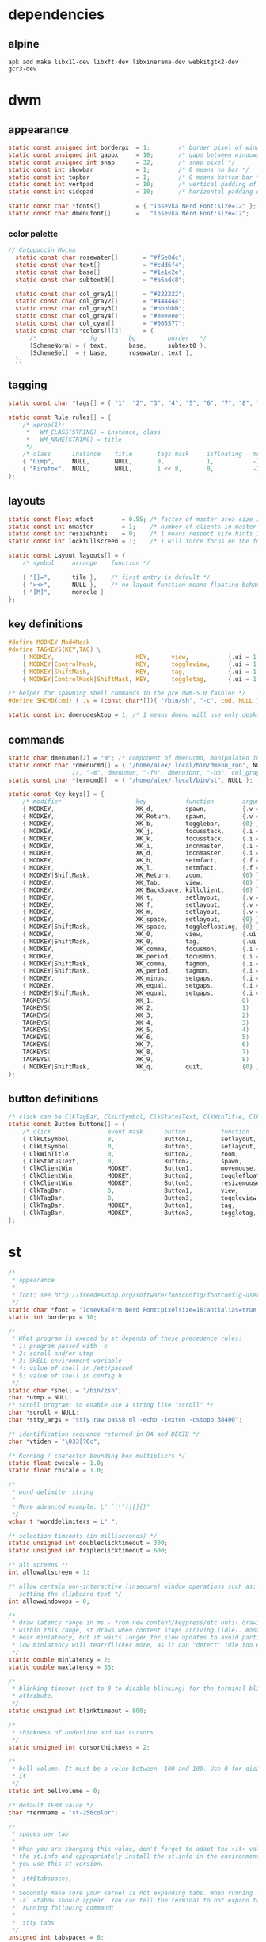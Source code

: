 * dependencies
** alpine
#+BEGIN_SRC shell :tangle /home/alex/.suckless/alpine-install-suckless-dependencies.sh
apk add make libx11-dev libxft-dev libxinerama-dev webkitgtk2-dev gcr3-dev
#+END_SRC
* dwm
#+PROPERTY header-args :tangle /home/alex/.suckless/dwm/config.h
** appearance
#+BEGIN_SRC c :tangle /home/alex/.suckless/dwm/config.h
  static const unsigned int borderpx  = 1;        /* border pixel of windows */
  static const unsigned int gappx     = 10;       /* gaps between windows */
  static const unsigned int snap      = 32;       /* snap pixel */
  static const int showbar            = 1;        /* 0 means no bar */
  static const int topbar             = 1;        /* 0 means bottom bar */
  static const int vertpad            = 10;       /* vertical padding of bar */
  static const int sidepad            = 10;       /* horizontal padding of bar */

  static const char *fonts[]          = { "Iosevka Nerd Font:size=12" };
  static const char dmenufont[]       =   "Iosevka Nerd Font:size=12";
#+END_SRC
*** color palette
#+BEGIN_SRC c :tangle /home/alex/.suckless/dwm/config.h
// Catppuccin Mocha
  static const char rosewater[]       = "#f5e0dc";
  static const char text[]            = "#cdd6f4";
  static const char base[]            = "#1e1e2e";
  static const char subtext0[]        = "#a6adc8";

  static const char col_gray1[]       = "#222222";
  static const char col_gray2[]       = "#444444";
  static const char col_gray3[]       = "#bbbbbb";
  static const char col_gray4[]       = "#eeeeee";
  static const char col_cyan[]        = "#005577";
  static const char *colors[][3]      = {
	  /*               fg         bg         border   */
	  [SchemeNorm] = { text,      base,      subtext0 },
	  [SchemeSel]  = { base,      rosewater, text },
  };
#+END_SRC
** tagging
#+BEGIN_SRC c :tangle /home/alex/.suckless/dwm/config.h
  static const char *tags[] = { "1", "2", "3", "4", "5", "6", "7", "8", "9" };

  static const Rule rules[] = {
	  /* xprop(1):
	   ,*	WM_CLASS(STRING) = instance, class
	   ,*	WM_NAME(STRING) = title
	   ,*/
	  /* class      instance    title       tags mask     isfloating   monitor */
	  { "Gimp",     NULL,       NULL,       0,            1,           -1 }, 
	  { "Firefox",  NULL,       NULL,       1 << 8,       0,           -1 }
  };
#+END_SRC
** layouts
#+BEGIN_SRC c :tangle /home/alex/.suckless/dwm/config.h
  static const float mfact        = 0.55; /* factor of master area size [0.05..0.95] */
  static const int nmaster        = 1;    /* number of clients in master area */
  static const int resizehints    = 0;    /* 1 means respect size hints in tiled resizals */
  static const int lockfullscreen = 1;    /* 1 will force focus on the fullscreen window */

  static const Layout layouts[] = {
	  /* symbol     arrange    function */
	
	  { "[]=",      tile },    /* first entry is default */
	  { "><>",      NULL },    /* no layout function means floating behavior */
	  { "[M]",      monocle }
  };
#+END_SRC
** key definitions
#+BEGIN_SRC c :tangle /home/alex/.suckless/dwm/config.h
  #define MODKEY Mod4Mask
  #define TAGKEYS(KEY,TAG) \
	  { MODKEY,                       KEY,      view,           {.ui = 1 << TAG} }, \
	  { MODKEY|ControlMask,           KEY,      toggleview,     {.ui = 1 << TAG} }, \
	  { MODKEY|ShiftMask,             KEY,      tag,            {.ui = 1 << TAG} }, \
	  { MODKEY|ControlMask|ShiftMask, KEY,      toggletag,      {.ui = 1 << TAG} },

  /* helper for spawning shell commands in the pre dwm-5.0 fashion */
  #define SHCMD(cmd) { .v = (const char*[]){ "/bin/sh", "-c", cmd, NULL } }

  static const int dmenudesktop = 1; /* 1 means dmenu will use only desktop files from [/usr/share/applications/] */
#+END_SRC
** commands
#+BEGIN_SRC c :tangle /home/alex/.suckless/dwm/config.h
    static char dmenumon[2] = "0"; /* component of dmenucmd, manipulated in spawn() */
    static const char *dmenucmd[] = { "/home/alex/.local/bin/dmenu_run", NULL };
				      //, "-m", dmenumon, "-fn", dmenufont, "-nb", col_gray1, "-nf", col_gray3, "-sb", col_cyan, "-sf", col_gray4, NULL };
    static const char *termcmd[]  = { "/home/alex/.local/bin/st", NULL };

    static const Key keys[] = {
	    /* modifier                     key           function        argument */
	    { MODKEY,                       XK_d,         spawn,          {.v = dmenucmd } }, //app launcher
	    { MODKEY,                       XK_Return,    spawn,          {.v = termcmd } }, //term
	    { MODKEY,                       XK_b,         togglebar,      {0} },
	    { MODKEY,                       XK_j,         focusstack,     {.i = +1 } },
	    { MODKEY,                       XK_k,         focusstack,     {.i = -1 } },
	    { MODKEY,                       XK_i,         incnmaster,     {.i = +1 } },
	    { MODKEY,                       XK_d,         incnmaster,     {.i = -1 } },
	    { MODKEY,                       XK_h,         setmfact,       {.f = -0.05} },
	    { MODKEY,                       XK_l,         setmfact,       {.f = +0.05} },
	    { MODKEY|ShiftMask,             XK_Return,    zoom,           {0} },
	    { MODKEY,                       XK_Tab,       view,           {0} },
	    { MODKEY,                       XK_BackSpace, killclient,     {0} }, //close window
	    { MODKEY,                       XK_t,         setlayout,      {.v = &layouts[0]} }, //tiling
	    { MODKEY,                       XK_f,         setlayout,      {.v = &layouts[1]} }, //floating
	    { MODKEY,                       XK_m,         setlayout,      {.v = &layouts[2]} }, //monocle
	    { MODKEY,                       XK_space,     setlayout,      {0} },
	    { MODKEY|ShiftMask,             XK_space,     togglefloating, {0} },
	    { MODKEY,                       XK_0,         view,           {.ui = ~0 } },
	    { MODKEY|ShiftMask,             XK_0,         tag,            {.ui = ~0 } },
	    { MODKEY,                       XK_comma,     focusmon,       {.i = -1 } },
	    { MODKEY,                       XK_period,    focusmon,       {.i = +1 } },
	    { MODKEY|ShiftMask,             XK_comma,     tagmon,         {.i = -1 } },
	    { MODKEY|ShiftMask,             XK_period,    tagmon,         {.i = +1 } },
	    { MODKEY,                       XK_minus,     setgaps,        {.i = -1 } },
	    { MODKEY,                       XK_equal,     setgaps,        {.i = +1 } },
	    { MODKEY|ShiftMask,             XK_equal,     setgaps,        {.i = 0  } },
	    TAGKEYS(                        XK_1,                         0)
	    TAGKEYS(                        XK_2,                         1)
	    TAGKEYS(                        XK_3,                         2)
	    TAGKEYS(                        XK_4,                         3)
	    TAGKEYS(                        XK_5,                         4)
	    TAGKEYS(                        XK_6,                         5)
	    TAGKEYS(                        XK_7,                         6)
	    TAGKEYS(                        XK_8,                         7)
	    TAGKEYS(                        XK_9,                         8)
	    { MODKEY|ShiftMask,             XK_q,         quit,           {0} },
    };
#+END_SRC
** button definitions
#+BEGIN_SRC c :tangle /home/alex/.suckless/dwm/config.h
  /* click can be ClkTagBar, ClkLtSymbol, ClkStatusText, ClkWinTitle, ClkClientWin, or ClkRootWin */
  static const Button buttons[] = {
	  /* click                event mask      button          function        argument */
	  { ClkLtSymbol,          0,              Button1,        setlayout,      {0} },
	  { ClkLtSymbol,          0,              Button3,        setlayout,      {.v = &layouts[2]} },
	  { ClkWinTitle,          0,              Button2,        zoom,           {0} },
	  { ClkStatusText,        0,              Button2,        spawn,          {.v = termcmd } },
	  { ClkClientWin,         MODKEY,         Button1,        movemouse,      {0} },
	  { ClkClientWin,         MODKEY,         Button2,        togglefloating, {0} },
	  { ClkClientWin,         MODKEY,         Button3,        resizemouse,    {0} },
	  { ClkTagBar,            0,              Button1,        view,           {0} },
	  { ClkTagBar,            0,              Button3,        toggleview,     {0} },
	  { ClkTagBar,            MODKEY,         Button1,        tag,            {0} },
	  { ClkTagBar,            MODKEY,         Button3,        toggletag,      {0} },
  };
#+END_SRC
* st
#+PROPERTY header-args :tangle /home/alex/.suckless/st/config.h
#+BEGIN_SRC c :tangle /home/alex/.suckless/st/config.h
/*
 * appearance
 *
 * font: see http://freedesktop.org/software/fontconfig/fontconfig-user.html
 */
static char *font = "IosevkaTerm Nerd Font:pixelsize=16:antialias=true:autohint=true";
static int borderpx = 10;

/*
 * What program is execed by st depends of these precedence rules:
 * 1: program passed with -e
 * 2: scroll and/or utmp
 * 3: SHELL environment variable
 * 4: value of shell in /etc/passwd
 * 5: value of shell in config.h
 */
static char *shell = "/bin/zsh";
char *utmp = NULL;
/* scroll program: to enable use a string like "scroll" */
char *scroll = NULL;
char *stty_args = "stty raw pass8 nl -echo -iexten -cstopb 38400";

/* identification sequence returned in DA and DECID */
char *vtiden = "\033[?6c";

/* Kerning / character bounding-box multipliers */
static float cwscale = 1.0;
static float chscale = 1.0;

/*
 * word delimiter string
 *
 * More advanced example: L" `'\"()[]{}"
 */
wchar_t *worddelimiters = L" ";

/* selection timeouts (in milliseconds) */
static unsigned int doubleclicktimeout = 300;
static unsigned int tripleclicktimeout = 600;

/* alt screens */
int allowaltscreen = 1;

/* allow certain non-interactive (insecure) window operations such as:
   setting the clipboard text */
int allowwindowops = 0;

/*
 * draw latency range in ms - from new content/keypress/etc until drawing.
 * within this range, st draws when content stops arriving (idle). mostly it's
 * near minlatency, but it waits longer for slow updates to avoid partial draw.
 * low minlatency will tear/flicker more, as it can "detect" idle too early.
 */
static double minlatency = 2;
static double maxlatency = 33;

/*
 * blinking timeout (set to 0 to disable blinking) for the terminal blinking
 * attribute.
 */
static unsigned int blinktimeout = 800;

/*
 * thickness of underline and bar cursors
 */
static unsigned int cursorthickness = 2;

/*
 * bell volume. It must be a value between -100 and 100. Use 0 for disabling
 * it
 */
static int bellvolume = 0;

/* default TERM value */
char *termname = "st-256color";

/*
 * spaces per tab
 *
 * When you are changing this value, don't forget to adapt the »it« value in
 * the st.info and appropriately install the st.info in the environment where
 * you use this st version.
 *
 *	it#$tabspaces,
 *
 * Secondly make sure your kernel is not expanding tabs. When running `stty
 * -a` »tab0« should appear. You can tell the terminal to not expand tabs by
 *  running following command:
 *
 *	stty tabs
 */
unsigned int tabspaces = 8;

/* bg opacity */
float alpha = 0.85;

/* Terminal colors (16 first used in escape sequence) */
static const char *colorname[] = {
	/* 8 normal colors */
	"#45475A",
	"#F38BA8",
	"#A6E3A1",
	"#F9E2AF",
	"#89B4FA",
	"#F5C2E7",
	"#94E2D5",
	"#BAC2DE",

	/* 8 bright colors */
	"#585B70",
	"#F38BA8",
	"#A6E3A1",
	"#F9E2AF",
	"#89B4FA",
	"#F5C2E7",
	"#94E2D5",
	"#A6ADC8",

[256] = "#CDD6F4", /* default foreground colour */
[257] = "#1E1E2E", /* default background colour */
[258] = "#F5E0DC", /*575268*/

};


/*
 * foreground, background, cursor, reverse cursor
 */
unsigned int defaultfg = 256;
unsigned int defaultbg = 257;
unsigned int defaultcs = 258;
static unsigned int defaultrcs = 258;


/*
 * Default shape of cursor
 * 2: Block ("█")
 * 4: Underline ("_")
 * 6: Bar ("|")
 * 7: Snowman ("☃")
 */
static unsigned int cursorshape = 6;

/*
 * Default columns and rows numbers
 */

static unsigned int cols = 80;
static unsigned int rows = 24;

/*
 * Default colour and shape of the mouse cursor
 */
static unsigned int mouseshape = XC_xterm;
static unsigned int mousefg = 7;
static unsigned int mousebg = 0;

/*
 * Color used to display font attributes when fontconfig selected a font which
 * doesn't match the ones requested.
 */
static unsigned int defaultattr = 11;

/*
 * Force mouse select/shortcuts while mask is active (when MODE_MOUSE is set).
 * Note that if you want to use ShiftMask with selmasks, set this to an other
 * modifier, set to 0 to not use it.
 */
static uint forcemousemod = ShiftMask;

/*
 * Internal mouse shortcuts.
 * Beware that overloading Button1 will disable the selection.
 */
static MouseShortcut mshortcuts[] = {
	/* mask                 button   function        argument       release */
	{ XK_ANY_MOD,           Button2, selpaste,       {.i = 0},      1 },
	{ ShiftMask,            Button4, ttysend,        {.s = "\033[5;2~"} },
	{ XK_ANY_MOD,           Button4, ttysend,        {.s = "\031"} },
	{ ShiftMask,            Button5, ttysend,        {.s = "\033[6;2~"} },
	{ XK_ANY_MOD,           Button5, ttysend,        {.s = "\005"} },
};

/* Internal keyboard shortcuts. */
#define MODKEY Mod1Mask
#define TERMMOD (ControlMask|ShiftMask)

static Shortcut shortcuts[] = {
	/* mask                 keysym          function        argument */
	{ XK_ANY_MOD,           XK_Break,       sendbreak,      {.i =  0} },
	{ ControlMask,          XK_Print,       toggleprinter,  {.i =  0} },
	{ ShiftMask,            XK_Print,       printscreen,    {.i =  0} },
	{ XK_ANY_MOD,           XK_Print,       printsel,       {.i =  0} },
	{ TERMMOD,              XK_Prior,       zoom,           {.f = +1} },
	{ TERMMOD,              XK_Next,        zoom,           {.f = -1} },
	{ TERMMOD,              XK_Home,        zoomreset,      {.f =  0} },
	{ TERMMOD,              XK_C,           clipcopy,       {.i =  0} },
	{ TERMMOD,              XK_V,           clippaste,      {.i =  0} },
	{ TERMMOD,              XK_Y,           selpaste,       {.i =  0} },
	{ ShiftMask,            XK_Insert,      selpaste,       {.i =  0} },
	{ TERMMOD,              XK_Num_Lock,    numlock,        {.i =  0} },
	{ ShiftMask,            XK_Page_Up,     kscrollup,      {.i = -1} },
	{ ShiftMask,            XK_Page_Down,   kscrolldown,    {.i = -1} },
};

/*
 * Special keys (change & recompile st.info accordingly)
 *
 * Mask value:
 * * Use XK_ANY_MOD to match the key no matter modifiers state
 * * Use XK_NO_MOD to match the key alone (no modifiers)
 * appkey value:
 * * 0: no value
 * * > 0: keypad application mode enabled
 * *   = 2: term.numlock = 1
 * * < 0: keypad application mode disabled
 * appcursor value:
 * * 0: no value
 * * > 0: cursor application mode enabled
 * * < 0: cursor application mode disabled
 *
 * Be careful with the order of the definitions because st searches in
 * this table sequentially, so any XK_ANY_MOD must be in the last
 * position for a key.
 */

/*
 * If you want keys other than the X11 function keys (0xFD00 - 0xFFFF)
 * to be mapped below, add them to this array.
 */
static KeySym mappedkeys[] = { -1 };

/*
 * State bits to ignore when matching key or button events.  By default,
 * numlock (Mod2Mask) and keyboard layout (XK_SWITCH_MOD) are ignored.
 */
static uint ignoremod = Mod2Mask|XK_SWITCH_MOD;

/*
 * This is the huge key array which defines all compatibility to the Linux
 * world. Please decide about changes wisely.
 */
static Key key[] = {
	/* keysym           mask            string      appkey appcursor */
	{ XK_KP_Home,       ShiftMask,      "\033[2J",       0,   -1},
	{ XK_KP_Home,       ShiftMask,      "\033[1;2H",     0,   +1},
	{ XK_KP_Home,       XK_ANY_MOD,     "\033[H",        0,   -1},
	{ XK_KP_Home,       XK_ANY_MOD,     "\033[1~",       0,   +1},
	{ XK_KP_Up,         XK_ANY_MOD,     "\033Ox",       +1,    0},
	{ XK_KP_Up,         XK_ANY_MOD,     "\033[A",        0,   -1},
	{ XK_KP_Up,         XK_ANY_MOD,     "\033OA",        0,   +1},
	{ XK_KP_Down,       XK_ANY_MOD,     "\033Or",       +1,    0},
	{ XK_KP_Down,       XK_ANY_MOD,     "\033[B",        0,   -1},
	{ XK_KP_Down,       XK_ANY_MOD,     "\033OB",        0,   +1},
	{ XK_KP_Left,       XK_ANY_MOD,     "\033Ot",       +1,    0},
	{ XK_KP_Left,       XK_ANY_MOD,     "\033[D",        0,   -1},
	{ XK_KP_Left,       XK_ANY_MOD,     "\033OD",        0,   +1},
	{ XK_KP_Right,      XK_ANY_MOD,     "\033Ov",       +1,    0},
	{ XK_KP_Right,      XK_ANY_MOD,     "\033[C",        0,   -1},
	{ XK_KP_Right,      XK_ANY_MOD,     "\033OC",        0,   +1},
	{ XK_KP_Prior,      ShiftMask,      "\033[5;2~",     0,    0},
	{ XK_KP_Prior,      XK_ANY_MOD,     "\033[5~",       0,    0},
	{ XK_KP_Begin,      XK_ANY_MOD,     "\033[E",        0,    0},
	{ XK_KP_End,        ControlMask,    "\033[J",       -1,    0},
	{ XK_KP_End,        ControlMask,    "\033[1;5F",    +1,    0},
	{ XK_KP_End,        ShiftMask,      "\033[K",       -1,    0},
	{ XK_KP_End,        ShiftMask,      "\033[1;2F",    +1,    0},
	{ XK_KP_End,        XK_ANY_MOD,     "\033[4~",       0,    0},
	{ XK_KP_Next,       ShiftMask,      "\033[6;2~",     0,    0},
	{ XK_KP_Next,       XK_ANY_MOD,     "\033[6~",       0,    0},
	{ XK_KP_Insert,     ShiftMask,      "\033[2;2~",    +1,    0},
	{ XK_KP_Insert,     ShiftMask,      "\033[4l",      -1,    0},
	{ XK_KP_Insert,     ControlMask,    "\033[L",       -1,    0},
	{ XK_KP_Insert,     ControlMask,    "\033[2;5~",    +1,    0},
	{ XK_KP_Insert,     XK_ANY_MOD,     "\033[4h",      -1,    0},
	{ XK_KP_Insert,     XK_ANY_MOD,     "\033[2~",      +1,    0},
	{ XK_KP_Delete,     ControlMask,    "\033[M",       -1,    0},
	{ XK_KP_Delete,     ControlMask,    "\033[3;5~",    +1,    0},
	{ XK_KP_Delete,     ShiftMask,      "\033[2K",      -1,    0},
	{ XK_KP_Delete,     ShiftMask,      "\033[3;2~",    +1,    0},
	{ XK_KP_Delete,     XK_ANY_MOD,     "\033[P",       -1,    0},
	{ XK_KP_Delete,     XK_ANY_MOD,     "\033[3~",      +1,    0},
	{ XK_KP_Multiply,   XK_ANY_MOD,     "\033Oj",       +2,    0},
	{ XK_KP_Add,        XK_ANY_MOD,     "\033Ok",       +2,    0},
	{ XK_KP_Enter,      XK_ANY_MOD,     "\033OM",       +2,    0},
	{ XK_KP_Enter,      XK_ANY_MOD,     "\r",           -1,    0},
	{ XK_KP_Subtract,   XK_ANY_MOD,     "\033Om",       +2,    0},
	{ XK_KP_Decimal,    XK_ANY_MOD,     "\033On",       +2,    0},
	{ XK_KP_Divide,     XK_ANY_MOD,     "\033Oo",       +2,    0},
	{ XK_KP_0,          XK_ANY_MOD,     "\033Op",       +2,    0},
	{ XK_KP_1,          XK_ANY_MOD,     "\033Oq",       +2,    0},
	{ XK_KP_2,          XK_ANY_MOD,     "\033Or",       +2,    0},
	{ XK_KP_3,          XK_ANY_MOD,     "\033Os",       +2,    0},
	{ XK_KP_4,          XK_ANY_MOD,     "\033Ot",       +2,    0},
	{ XK_KP_5,          XK_ANY_MOD,     "\033Ou",       +2,    0},
	{ XK_KP_6,          XK_ANY_MOD,     "\033Ov",       +2,    0},
	{ XK_KP_7,          XK_ANY_MOD,     "\033Ow",       +2,    0},
	{ XK_KP_8,          XK_ANY_MOD,     "\033Ox",       +2,    0},
	{ XK_KP_9,          XK_ANY_MOD,     "\033Oy",       +2,    0},
	{ XK_Up,            ShiftMask,      "\033[1;2A",     0,    0},
	{ XK_Up,            Mod1Mask,       "\033[1;3A",     0,    0},
	{ XK_Up,         ShiftMask|Mod1Mask,"\033[1;4A",     0,    0},
	{ XK_Up,            ControlMask,    "\033[1;5A",     0,    0},
	{ XK_Up,      ShiftMask|ControlMask,"\033[1;6A",     0,    0},
	{ XK_Up,       ControlMask|Mod1Mask,"\033[1;7A",     0,    0},
	{ XK_Up,ShiftMask|ControlMask|Mod1Mask,"\033[1;8A",  0,    0},
	{ XK_Up,            XK_ANY_MOD,     "\033[A",        0,   -1},
	{ XK_Up,            XK_ANY_MOD,     "\033OA",        0,   +1},
	{ XK_Down,          ShiftMask,      "\033[1;2B",     0,    0},
	{ XK_Down,          Mod1Mask,       "\033[1;3B",     0,    0},
	{ XK_Down,       ShiftMask|Mod1Mask,"\033[1;4B",     0,    0},
	{ XK_Down,          ControlMask,    "\033[1;5B",     0,    0},
	{ XK_Down,    ShiftMask|ControlMask,"\033[1;6B",     0,    0},
	{ XK_Down,     ControlMask|Mod1Mask,"\033[1;7B",     0,    0},
	{ XK_Down,ShiftMask|ControlMask|Mod1Mask,"\033[1;8B",0,    0},
	{ XK_Down,          XK_ANY_MOD,     "\033[B",        0,   -1},
	{ XK_Down,          XK_ANY_MOD,     "\033OB",        0,   +1},
	{ XK_Left,          ShiftMask,      "\033[1;2D",     0,    0},
	{ XK_Left,          Mod1Mask,       "\033[1;3D",     0,    0},
	{ XK_Left,       ShiftMask|Mod1Mask,"\033[1;4D",     0,    0},
	{ XK_Left,          ControlMask,    "\033[1;5D",     0,    0},
	{ XK_Left,    ShiftMask|ControlMask,"\033[1;6D",     0,    0},
	{ XK_Left,     ControlMask|Mod1Mask,"\033[1;7D",     0,    0},
	{ XK_Left,ShiftMask|ControlMask|Mod1Mask,"\033[1;8D",0,    0},
	{ XK_Left,          XK_ANY_MOD,     "\033[D",        0,   -1},
	{ XK_Left,          XK_ANY_MOD,     "\033OD",        0,   +1},
	{ XK_Right,         ShiftMask,      "\033[1;2C",     0,    0},
	{ XK_Right,         Mod1Mask,       "\033[1;3C",     0,    0},
	{ XK_Right,      ShiftMask|Mod1Mask,"\033[1;4C",     0,    0},
	{ XK_Right,         ControlMask,    "\033[1;5C",     0,    0},
	{ XK_Right,   ShiftMask|ControlMask,"\033[1;6C",     0,    0},
	{ XK_Right,    ControlMask|Mod1Mask,"\033[1;7C",     0,    0},
	{ XK_Right,ShiftMask|ControlMask|Mod1Mask,"\033[1;8C",0,   0},
	{ XK_Right,         XK_ANY_MOD,     "\033[C",        0,   -1},
	{ XK_Right,         XK_ANY_MOD,     "\033OC",        0,   +1},
	{ XK_ISO_Left_Tab,  ShiftMask,      "\033[Z",        0,    0},
	{ XK_Return,        Mod1Mask,       "\033\r",        0,    0},
	{ XK_Return,        XK_ANY_MOD,     "\r",            0,    0},
	{ XK_Insert,        ShiftMask,      "\033[4l",      -1,    0},
	{ XK_Insert,        ShiftMask,      "\033[2;2~",    +1,    0},
	{ XK_Insert,        ControlMask,    "\033[L",       -1,    0},
	{ XK_Insert,        ControlMask,    "\033[2;5~",    +1,    0},
	{ XK_Insert,        XK_ANY_MOD,     "\033[4h",      -1,    0},
	{ XK_Insert,        XK_ANY_MOD,     "\033[2~",      +1,    0},
	{ XK_Delete,        ControlMask,    "\033[M",       -1,    0},
	{ XK_Delete,        ControlMask,    "\033[3;5~",    +1,    0},
	{ XK_Delete,        ShiftMask,      "\033[2K",      -1,    0},
	{ XK_Delete,        ShiftMask,      "\033[3;2~",    +1,    0},
	{ XK_Delete,        XK_ANY_MOD,     "\033[P",       -1,    0},
	{ XK_Delete,        XK_ANY_MOD,     "\033[3~",      +1,    0},
	{ XK_BackSpace,     XK_NO_MOD,      "\177",          0,    0},
	{ XK_BackSpace,     Mod1Mask,       "\033\177",      0,    0},
	{ XK_Home,          ShiftMask,      "\033[2J",       0,   -1},
	{ XK_Home,          ShiftMask,      "\033[1;2H",     0,   +1},
	{ XK_Home,          XK_ANY_MOD,     "\033[H",        0,   -1},
	{ XK_Home,          XK_ANY_MOD,     "\033[1~",       0,   +1},
	{ XK_End,           ControlMask,    "\033[J",       -1,    0},
	{ XK_End,           ControlMask,    "\033[1;5F",    +1,    0},
	{ XK_End,           ShiftMask,      "\033[K",       -1,    0},
	{ XK_End,           ShiftMask,      "\033[1;2F",    +1,    0},
	{ XK_End,           XK_ANY_MOD,     "\033[4~",       0,    0},
	{ XK_Prior,         ControlMask,    "\033[5;5~",     0,    0},
	{ XK_Prior,         ShiftMask,      "\033[5;2~",     0,    0},
	{ XK_Prior,         XK_ANY_MOD,     "\033[5~",       0,    0},
	{ XK_Next,          ControlMask,    "\033[6;5~",     0,    0},
	{ XK_Next,          ShiftMask,      "\033[6;2~",     0,    0},
	{ XK_Next,          XK_ANY_MOD,     "\033[6~",       0,    0},
	{ XK_F1,            XK_NO_MOD,      "\033OP" ,       0,    0},
	{ XK_F1, /* F13 */  ShiftMask,      "\033[1;2P",     0,    0},
	{ XK_F1, /* F25 */  ControlMask,    "\033[1;5P",     0,    0},
	{ XK_F1, /* F37 */  Mod4Mask,       "\033[1;6P",     0,    0},
	{ XK_F1, /* F49 */  Mod1Mask,       "\033[1;3P",     0,    0},
	{ XK_F1, /* F61 */  Mod3Mask,       "\033[1;4P",     0,    0},
	{ XK_F2,            XK_NO_MOD,      "\033OQ" ,       0,    0},
	{ XK_F2, /* F14 */  ShiftMask,      "\033[1;2Q",     0,    0},
	{ XK_F2, /* F26 */  ControlMask,    "\033[1;5Q",     0,    0},
	{ XK_F2, /* F38 */  Mod4Mask,       "\033[1;6Q",     0,    0},
	{ XK_F2, /* F50 */  Mod1Mask,       "\033[1;3Q",     0,    0},
	{ XK_F2, /* F62 */  Mod3Mask,       "\033[1;4Q",     0,    0},
	{ XK_F3,            XK_NO_MOD,      "\033OR" ,       0,    0},
	{ XK_F3, /* F15 */  ShiftMask,      "\033[1;2R",     0,    0},
	{ XK_F3, /* F27 */  ControlMask,    "\033[1;5R",     0,    0},
	{ XK_F3, /* F39 */  Mod4Mask,       "\033[1;6R",     0,    0},
	{ XK_F3, /* F51 */  Mod1Mask,       "\033[1;3R",     0,    0},
	{ XK_F3, /* F63 */  Mod3Mask,       "\033[1;4R",     0,    0},
	{ XK_F4,            XK_NO_MOD,      "\033OS" ,       0,    0},
	{ XK_F4, /* F16 */  ShiftMask,      "\033[1;2S",     0,    0},
	{ XK_F4, /* F28 */  ControlMask,    "\033[1;5S",     0,    0},
	{ XK_F4, /* F40 */  Mod4Mask,       "\033[1;6S",     0,    0},
	{ XK_F4, /* F52 */  Mod1Mask,       "\033[1;3S",     0,    0},
	{ XK_F5,            XK_NO_MOD,      "\033[15~",      0,    0},
	{ XK_F5, /* F17 */  ShiftMask,      "\033[15;2~",    0,    0},
	{ XK_F5, /* F29 */  ControlMask,    "\033[15;5~",    0,    0},
	{ XK_F5, /* F41 */  Mod4Mask,       "\033[15;6~",    0,    0},
	{ XK_F5, /* F53 */  Mod1Mask,       "\033[15;3~",    0,    0},
	{ XK_F6,            XK_NO_MOD,      "\033[17~",      0,    0},
	{ XK_F6, /* F18 */  ShiftMask,      "\033[17;2~",    0,    0},
	{ XK_F6, /* F30 */  ControlMask,    "\033[17;5~",    0,    0},
	{ XK_F6, /* F42 */  Mod4Mask,       "\033[17;6~",    0,    0},
	{ XK_F6, /* F54 */  Mod1Mask,       "\033[17;3~",    0,    0},
	{ XK_F7,            XK_NO_MOD,      "\033[18~",      0,    0},
	{ XK_F7, /* F19 */  ShiftMask,      "\033[18;2~",    0,    0},
	{ XK_F7, /* F31 */  ControlMask,    "\033[18;5~",    0,    0},
	{ XK_F7, /* F43 */  Mod4Mask,       "\033[18;6~",    0,    0},
	{ XK_F7, /* F55 */  Mod1Mask,       "\033[18;3~",    0,    0},
	{ XK_F8,            XK_NO_MOD,      "\033[19~",      0,    0},
	{ XK_F8, /* F20 */  ShiftMask,      "\033[19;2~",    0,    0},
	{ XK_F8, /* F32 */  ControlMask,    "\033[19;5~",    0,    0},
	{ XK_F8, /* F44 */  Mod4Mask,       "\033[19;6~",    0,    0},
	{ XK_F8, /* F56 */  Mod1Mask,       "\033[19;3~",    0,    0},
	{ XK_F9,            XK_NO_MOD,      "\033[20~",      0,    0},
	{ XK_F9, /* F21 */  ShiftMask,      "\033[20;2~",    0,    0},
	{ XK_F9, /* F33 */  ControlMask,    "\033[20;5~",    0,    0},
	{ XK_F9, /* F45 */  Mod4Mask,       "\033[20;6~",    0,    0},
	{ XK_F9, /* F57 */  Mod1Mask,       "\033[20;3~",    0,    0},
	{ XK_F10,           XK_NO_MOD,      "\033[21~",      0,    0},
	{ XK_F10, /* F22 */ ShiftMask,      "\033[21;2~",    0,    0},
	{ XK_F10, /* F34 */ ControlMask,    "\033[21;5~",    0,    0},
	{ XK_F10, /* F46 */ Mod4Mask,       "\033[21;6~",    0,    0},
	{ XK_F10, /* F58 */ Mod1Mask,       "\033[21;3~",    0,    0},
	{ XK_F11,           XK_NO_MOD,      "\033[23~",      0,    0},
	{ XK_F11, /* F23 */ ShiftMask,      "\033[23;2~",    0,    0},
	{ XK_F11, /* F35 */ ControlMask,    "\033[23;5~",    0,    0},
	{ XK_F11, /* F47 */ Mod4Mask,       "\033[23;6~",    0,    0},
	{ XK_F11, /* F59 */ Mod1Mask,       "\033[23;3~",    0,    0},
	{ XK_F12,           XK_NO_MOD,      "\033[24~",      0,    0},
	{ XK_F12, /* F24 */ ShiftMask,      "\033[24;2~",    0,    0},
	{ XK_F12, /* F36 */ ControlMask,    "\033[24;5~",    0,    0},
	{ XK_F12, /* F48 */ Mod4Mask,       "\033[24;6~",    0,    0},
	{ XK_F12, /* F60 */ Mod1Mask,       "\033[24;3~",    0,    0},
	{ XK_F13,           XK_NO_MOD,      "\033[1;2P",     0,    0},
	{ XK_F14,           XK_NO_MOD,      "\033[1;2Q",     0,    0},
	{ XK_F15,           XK_NO_MOD,      "\033[1;2R",     0,    0},
	{ XK_F16,           XK_NO_MOD,      "\033[1;2S",     0,    0},
	{ XK_F17,           XK_NO_MOD,      "\033[15;2~",    0,    0},
	{ XK_F18,           XK_NO_MOD,      "\033[17;2~",    0,    0},
	{ XK_F19,           XK_NO_MOD,      "\033[18;2~",    0,    0},
	{ XK_F20,           XK_NO_MOD,      "\033[19;2~",    0,    0},
	{ XK_F21,           XK_NO_MOD,      "\033[20;2~",    0,    0},
	{ XK_F22,           XK_NO_MOD,      "\033[21;2~",    0,    0},
	{ XK_F23,           XK_NO_MOD,      "\033[23;2~",    0,    0},
	{ XK_F24,           XK_NO_MOD,      "\033[24;2~",    0,    0},
	{ XK_F25,           XK_NO_MOD,      "\033[1;5P",     0,    0},
	{ XK_F26,           XK_NO_MOD,      "\033[1;5Q",     0,    0},
	{ XK_F27,           XK_NO_MOD,      "\033[1;5R",     0,    0},
	{ XK_F28,           XK_NO_MOD,      "\033[1;5S",     0,    0},
	{ XK_F29,           XK_NO_MOD,      "\033[15;5~",    0,    0},
	{ XK_F30,           XK_NO_MOD,      "\033[17;5~",    0,    0},
	{ XK_F31,           XK_NO_MOD,      "\033[18;5~",    0,    0},
	{ XK_F32,           XK_NO_MOD,      "\033[19;5~",    0,    0},
	{ XK_F33,           XK_NO_MOD,      "\033[20;5~",    0,    0},
	{ XK_F34,           XK_NO_MOD,      "\033[21;5~",    0,    0},
	{ XK_F35,           XK_NO_MOD,      "\033[23;5~",    0,    0},
};

/*
 * Selection types' masks.
 * Use the same masks as usual.
 * Button1Mask is always unset, to make masks match between ButtonPress.
 * ButtonRelease and MotionNotify.
 * If no match is found, regular selection is used.
 */
static uint selmasks[] = {
	[SEL_RECTANGULAR] = Mod1Mask,
};

/*
 * Printable characters in ASCII, used to estimate the advance width
 * of single wide characters.
 */
static char ascii_printable[] =
	" !\"#$%&'()*+,-./0123456789:;<=>?"
	"@ABCDEFGHIJKLMNOPQRSTUVWXYZ[\\]^_"
	"`abcdefghijklmnopqrstuvwxyz{|}~";

#+END_SRC
* dmenu
#+PROPERTY header-args :tangle /home/alex/.suckless/dmenu/config.h
#+BEGIN_SRC c :tangle /home/alex/.suckless/dmenu/config.h
static int topbar = 1;                      /* -b  option; if 0, dmenu appears at bottom     */
/* -fn option overrides fonts[0]; default X11 font or font set */
static const char *fonts[] = {
	"Iosevka Nerd Font:size=12"
};
static const char *prompt      = NULL;      /* -p  option; prompt to the left of input field */
static const char *colors[SchemeLast][2] = {
	/*     fg         bg       */
	[SchemeNorm] = { "#bbbbbb", "#222222" },
	[SchemeSel]  = { "#eeeeee", "#005577" },
	[SchemeOut]  = { "#000000", "#00ffff" },
};
/* -l option; if nonzero, dmenu uses vertical list with given number of lines */
static unsigned int lines      = 5;

/*
 * Characters not considered part of a word while deleting words
 * for example: " /?\"&[]"
 */
static const char worddelimiters[] = " ";
#+END_SRC
* surf
#+PROPERTY header-args :tangle /home/alex/.suckless/surf/config.h
#+BEGIN_SRC c :tangle /home/alex/.suckless/surf/config.h
/* modifier 0 means no modifier */
static int surfuseragent    = 1;  /* Append Surf version to default WebKit user agent */
static char *fulluseragent  = ""; /* Or override the whole user agent string */
static char *scriptfile     = "~/.surf/script.js";
static char *styledir       = "~/.surf/styles/";
static char *certdir        = "~/.surf/certificates/";
static char *cachedir       = "~/.surf/cache/";
static char *cookiefile     = "~/.surf/cookies.txt";

/* Webkit default features */
/* Highest priority value will be used.
 * Default parameters are priority 0
 * Per-uri parameters are priority 1
 * Command parameters are priority 2
 */
static Parameter defconfig[ParameterLast] = {
	/* parameter                    Arg value       priority */
	[AccessMicrophone]    =       { { .i = 0 },     },
	[AccessWebcam]        =       { { .i = 0 },     },
	[Certificate]         =       { { .i = 0 },     },
	[CaretBrowsing]       =       { { .i = 0 },     },
	[CookiePolicies]      =       { { .v = "@Aa" }, },
	[DarkMode]            =       { { .i = 0 },     },
	[DefaultCharset]      =       { { .v = "UTF-8" }, },
	[DiskCache]           =       { { .i = 1 },     },
	[DNSPrefetch]         =       { { .i = 0 },     },
	[Ephemeral]           =       { { .i = 0 },     },
	[FileURLsCrossAccess] =       { { .i = 0 },     },
	[FontSize]            =       { { .i = 12 },    },
	[Geolocation]         =       { { .i = 0 },     },
	[HideBackground]      =       { { .i = 0 },     },
	[Inspector]           =       { { .i = 0 },     },
	[JavaScript]          =       { { .i = 1 },     },
	[KioskMode]           =       { { .i = 0 },     },
	[LoadImages]          =       { { .i = 1 },     },
	[MediaManualPlay]     =       { { .i = 1 },     },
	[PreferredLanguages]  =       { { .v = (char *[]){ NULL } }, },
	[RunInFullscreen]     =       { { .i = 0 },     },
	[ScrollBars]          =       { { .i = 1 },     },
	[ShowIndicators]      =       { { .i = 1 },     },
	[SiteQuirks]          =       { { .i = 1 },     },
	[SmoothScrolling]     =       { { .i = 0 },     },
	[SpellChecking]       =       { { .i = 0 },     },
	[SpellLanguages]      =       { { .v = ((char *[]){ "en_US", NULL }) }, },
	[StrictTLS]           =       { { .i = 1 },     },
	[Style]               =       { { .i = 1 },     },
	[WebGL]               =       { { .i = 0 },     },
	[ZoomLevel]           =       { { .f = 1.0 },   },
};

static UriParameters uriparams[] = {
	{ "(://|\\.)suckless\\.org(/|$)", {
	  [JavaScript] = { { .i = 0 }, 1 },
	}, },
};

/* default window size: width, height */
static int winsize[] = { 800, 600 };

static WebKitFindOptions findopts = WEBKIT_FIND_OPTIONS_CASE_INSENSITIVE |
                                    WEBKIT_FIND_OPTIONS_WRAP_AROUND;

#define PROMPT_GO   "Go:"
#define PROMPT_FIND "Find:"

/* SETPROP(readprop, setprop, prompt)*/
#define SETPROP(r, s, p) { \
        .v = (const char *[]){ "/bin/sh", "-c", \
             "prop=\"$(printf '%b' \"$(xprop -id $1 "r" " \
             "| sed -e 's/^"r"(UTF8_STRING) = \"\\(.*\\)\"/\\1/' " \
             "      -e 's/\\\\\\(.\\)/\\1/g')\" " \
             "| dmenu -p '"p"' -w $1)\" " \
             "&& xprop -id $1 -f "s" 8u -set "s" \"$prop\"", \
             "surf-setprop", winid, NULL \
        } \
}

/* DOWNLOAD(URI, referer) */
#define DOWNLOAD(u, r) { \
        .v = (const char *[]){ "st", "-e", "/bin/sh", "-c",\
             "curl -g -L -J -O -A \"$1\" -b \"$2\" -c \"$2\"" \
             " -e \"$3\" \"$4\"; read", \
             "surf-download", useragent, cookiefile, r, u, NULL \
        } \
}

/* PLUMB(URI) */
/* This called when some URI which does not begin with "about:",
 * "http://" or "https://" should be opened.
 */
#define PLUMB(u) {\
        .v = (const char *[]){ "/bin/sh", "-c", \
             "xdg-open \"$0\"", u, NULL \
        } \
}

/* VIDEOPLAY(URI) */
#define VIDEOPLAY(u) {\
        .v = (const char *[]){ "/bin/sh", "-c", \
             "mpv --really-quiet \"$0\"", u, NULL \
        } \
}

/* styles */
/*
 * The iteration will stop at the first match, beginning at the beginning of
 * the list.
 */
static SiteSpecific styles[] = {
	/* regexp               file in $styledir */
	{ ".*",                 "default.css" },
};

/* certificates */
/*
 * Provide custom certificate for urls
 */
static SiteSpecific certs[] = {
	/* regexp               file in $certdir */
	{ "://suckless\\.org/", "suckless.org.crt" },
};

#define MODKEY GDK_CONTROL_MASK

/* hotkeys */
/*
 * If you use anything else but MODKEY and GDK_SHIFT_MASK, don't forget to
 * edit the CLEANMASK() macro.
 */
static Key keys[] = {
	/* modifier              keyval          function    arg */
	{ MODKEY,                GDK_KEY_g,      spawn,      SETPROP("_SURF_URI", "_SURF_GO", PROMPT_GO) },
	{ MODKEY,                GDK_KEY_f,      spawn,      SETPROP("_SURF_FIND", "_SURF_FIND", PROMPT_FIND) },
	{ MODKEY,                GDK_KEY_slash,  spawn,      SETPROP("_SURF_FIND", "_SURF_FIND", PROMPT_FIND) },

	{ 0,                     GDK_KEY_Escape, stop,       { 0 } },
	{ MODKEY,                GDK_KEY_c,      stop,       { 0 } },

	{ MODKEY|GDK_SHIFT_MASK, GDK_KEY_r,      reload,     { .i = 1 } },
	{ MODKEY,                GDK_KEY_r,      reload,     { .i = 0 } },

	{ MODKEY,                GDK_KEY_l,      navigate,   { .i = +1 } },
	{ MODKEY,                GDK_KEY_h,      navigate,   { .i = -1 } },

	/* vertical and horizontal scrolling, in viewport percentage */
	{ MODKEY,                GDK_KEY_j,      scrollv,    { .i = +10 } },
	{ MODKEY,                GDK_KEY_k,      scrollv,    { .i = -10 } },
	{ MODKEY,                GDK_KEY_space,  scrollv,    { .i = +50 } },
	{ MODKEY,                GDK_KEY_b,      scrollv,    { .i = -50 } },
	{ MODKEY,                GDK_KEY_i,      scrollh,    { .i = +10 } },
	{ MODKEY,                GDK_KEY_u,      scrollh,    { .i = -10 } },


	{ MODKEY|GDK_SHIFT_MASK, GDK_KEY_j,      zoom,       { .i = -1 } },
	{ MODKEY|GDK_SHIFT_MASK, GDK_KEY_k,      zoom,       { .i = +1 } },
	{ MODKEY|GDK_SHIFT_MASK, GDK_KEY_q,      zoom,       { .i = 0  } },
	{ MODKEY,                GDK_KEY_minus,  zoom,       { .i = -1 } },
	{ MODKEY,                GDK_KEY_plus,   zoom,       { .i = +1 } },

	{ MODKEY,                GDK_KEY_p,      clipboard,  { .i = 1 } },
	{ MODKEY,                GDK_KEY_y,      clipboard,  { .i = 0 } },

	{ MODKEY,                GDK_KEY_n,      find,       { .i = +1 } },
	{ MODKEY|GDK_SHIFT_MASK, GDK_KEY_n,      find,       { .i = -1 } },

	{ MODKEY|GDK_SHIFT_MASK, GDK_KEY_p,      print,      { 0 } },
	{ MODKEY,                GDK_KEY_t,      showcert,   { 0 } },

	{ MODKEY|GDK_SHIFT_MASK, GDK_KEY_a,      togglecookiepolicy, { 0 } },
	{ 0,                     GDK_KEY_F11,    togglefullscreen, { 0 } },
	{ MODKEY|GDK_SHIFT_MASK, GDK_KEY_o,      toggleinspector, { 0 } },

	{ MODKEY|GDK_SHIFT_MASK, GDK_KEY_c,      toggle,     { .i = CaretBrowsing } },
	{ MODKEY|GDK_SHIFT_MASK, GDK_KEY_g,      toggle,     { .i = Geolocation } },
	{ MODKEY|GDK_SHIFT_MASK, GDK_KEY_s,      toggle,     { .i = JavaScript } },
	{ MODKEY|GDK_SHIFT_MASK, GDK_KEY_i,      toggle,     { .i = LoadImages } },
	{ MODKEY|GDK_SHIFT_MASK, GDK_KEY_b,      toggle,     { .i = ScrollBars } },
	{ MODKEY|GDK_SHIFT_MASK, GDK_KEY_t,      toggle,     { .i = StrictTLS } },
	{ MODKEY|GDK_SHIFT_MASK, GDK_KEY_m,      toggle,     { .i = Style } },
	{ MODKEY|GDK_SHIFT_MASK, GDK_KEY_d,      toggle,     { .i = DarkMode } },
};

/* button definitions */
/* target can be OnDoc, OnLink, OnImg, OnMedia, OnEdit, OnBar, OnSel, OnAny */
static Button buttons[] = {
	/* target       event mask      button  function        argument        stop event */
	{ OnLink,       0,              2,      clicknewwindow, { .i = 0 },     1 },
	{ OnLink,       MODKEY,         2,      clicknewwindow, { .i = 1 },     1 },
	{ OnLink,       MODKEY,         1,      clicknewwindow, { .i = 1 },     1 },
	{ OnAny,        0,              8,      clicknavigate,  { .i = -1 },    1 },
	{ OnAny,        0,              9,      clicknavigate,  { .i = +1 },    1 },
	{ OnMedia,      MODKEY,         1,      clickexternplayer, { 0 },       1 },
};

#+END_SRC
* Compilation
#+BEGIN_SRC shell :tangle /home/alex/.suckless/compile.sh
  cd /home/alex/.suckless/

  cd dwm/
  echo "Compiling dwm..."
  make PREFIX=/home/alex/.local/bin install
  cd ..

  cd st/
  echo "Compiling st..."
  make PREFIX=/home/alex/.local/bin install
  cd ..

  cd dmenu/
  echo "Compiling dmenu..."
  make PREFIX=/home/alex/.local/bin install
  cd ..

  cd surf/
  echo "Compiling surf..."
  make PREFIX=/home/alex/.local/bin install
  cd ..

  cd /home/alex/
#+END_SRC

